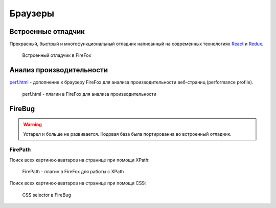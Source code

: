 Браузеры
========

Встроенные отладчик
-------------------

.. seealso::

    * https://devtools-html.github.io/debugger.html/
    * https://developer.mozilla.org/ru/docs/Tools/Debugger
    * https://developer.mozilla.org/ru/docs/Tools

Прекрасный, быстрый и многофункциональный отладчик написанный на современных
технологиях `React <https://facebook.github.io/react/>`_ и `Redux
<http://redux.js.org/>`_.

.. figure:: /_static/firefox-debuger.png
   :alt: Встроенный отладчик в FireFox
   :width: 100%

   Встроенный отладчик в FireFox

Анализ производительности
-------------------------

.. seealso::

    https://perf-html.io/

`perf.html <https://perf-html.io/>`_ - дополнение к браузеру FireFox для
анализа производительности веб-страниц (performance profile).

.. figure:: /_static/firefox-profiler.png
   :alt: perf.html - плагин в FireFox для анализа производительности
   :width: 100%

   perf.html - плагин в FireFox для анализа производительности

FireBug
-------

.. warning::

    Устарел и больше не развивается. Кодовая база была портированна во
    встроенный отладчик.

FirePath
^^^^^^^^

.. seealso::

    https://addons.mozilla.org/firefox/addon/firepath/

Поиск всех картинок-аватаров на странице при помощи XPath:

.. figure:: /_static/firepath.png
    :alt: FirePath - плагин в FireFox для работы с XPath

    FirePath - плагин в FireFox для работы с XPath

Поиск всех картинок-аватаров на странице при помощи CSS:

.. figure:: /_static/firepath-css.png
    :alt: CSS selector в FireBug

    CSS selector в FireBug
